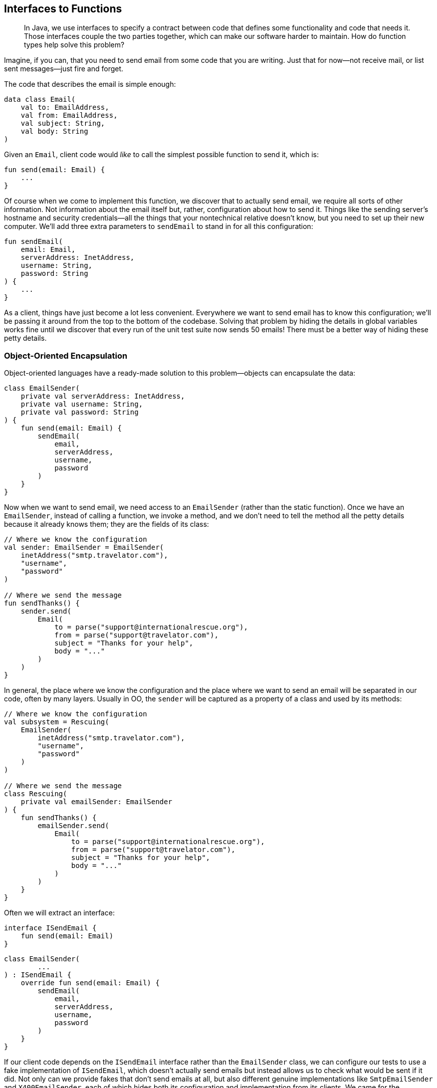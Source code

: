 [[interfaces-to-functions]]
== Interfaces to Functions

++++
<blockquote data-type="epigraph">
<p>In Java, we use interfaces to specify a contract between code that defines some functionality and code that needs it.
Those interfaces couple the two parties together, which can make our software harder to maintain.
How do function types help solve this problem?</p>
</blockquote>
++++

Imagine, if((("interfaces to functions", "hiding details in global variables"))) you can, that you need to send email from some code that you are writing.
Just that for now—not receive mail, or list sent messages—just fire and forget.

The code that describes the email is simple enough:

// begin-insert: src/main/java/encapsulation/Email.kt
[source,kotlin]
----
data class Email(
    val to: EmailAddress,
    val from: EmailAddress,
    val subject: String,
    val body: String
)
----
// end-insert

Given an `Email`, client code would _like_ to call the simplest possible function to send it, which is:

// begin-insert: src/main/java/encapsulation/encapsulation.kt#send
[source,kotlin]
----
fun send(email: Email) {
    ...
}
----
// end-insert

Of course when we come to implement this function, we discover that to actually send email, we require all sorts of other information.
Not information about the email itself but, rather, configuration about how to send it.
Things like the sending server's hostname and security credentials—all the things that your nontechnical relative doesn't know, but you need to set up their new computer.
We'll add three extra parameters to `sendEmail` to stand in for all this configuration:

// begin-insert: src/main/java/encapsulation/encapsulation.kt#sendEmail
[source,kotlin]
----
fun sendEmail(
    email: Email,
    serverAddress: InetAddress,
    username: String,
    password: String
) {
    ...
}
----
// end-insert

As a client, things have just become a lot less convenient.
Everywhere we want to send email has to know this configuration; we'll be passing it around from the top to the bottom of the codebase.
Solving that problem by hiding the details in global variables works fine until we discover that every run of the unit test suite now sends 50 emails!
There must be a better way of hiding these petty details.

=== Object-Oriented Encapsulation

Object-oriented languages((("interfaces to functions", "object-oriented encapsulation", id="IFooencap16")))((("object-oriented encapsulation", id="OOencap16")))((("encapsulated collections to type aliases", "hiding collections inside another object", id="ECThid16"))) have a ready-made solution to this problem—objects can encapsulate the data:

// begin-insert: src/main/java/encapsulation/EmailSender.kt#plain
[source,kotlin]
----
class EmailSender(
    private val serverAddress: InetAddress,
    private val username: String,
    private val password: String
) {
    fun send(email: Email) {
        sendEmail(
            email,
            serverAddress,
            username,
            password
        )
    }
}
----
// end-insert

Now when we want to send email, we need access to an `EmailSender` (rather than the static function).
Once we have an `EmailSender`, instead of calling a function, we invoke a method, and we don't need to tell the method all the petty details because it already knows them; they are the fields of its class:

// begin-insert: src/main/java/encapsulation/OO-usage.kt#foo
[source,kotlin]
----
// Where we know the configuration
val sender: EmailSender = EmailSender(
    inetAddress("smtp.travelator.com"),
    "username",
    "password"
)

// Where we send the message
fun sendThanks() {
    sender.send(
        Email(
            to = parse("support@internationalrescue.org"),
            from = parse("support@travelator.com"),
            subject = "Thanks for your help",
            body = "..."
        )
    )
}
----
// end-insert

In general, the place where we know the configuration and the place where we want to send an email will be separated in our code, often by many layers.
Usually in OO, the `sender` will be captured as a property of a class and used by its methods:

// begin-insert: src/main/java/encapsulation/OO-usage.kt#oo_class
[source,kotlin]
----
// Where we know the configuration
val subsystem = Rescuing(
    EmailSender(
        inetAddress("smtp.travelator.com"),
        "username",
        "password"
    )
)

// Where we send the message
class Rescuing(
    private val emailSender: EmailSender
) {
    fun sendThanks() {
        emailSender.send(
            Email(
                to = parse("support@internationalrescue.org"),
                from = parse("support@travelator.com"),
                subject = "Thanks for your help",
                body = "..."
            )
        )
    }
}
----
// end-insert

Often we will extract an interface:

// begin-insert: src/main/java/encapsulation/ISendEmail.kt
[source,kotlin]
----
interface ISendEmail {
    fun send(email: Email)
}
----
// end-insert

// begin-insert: src/main/java/encapsulation/EmailSender.kt#impl
[source,kotlin]
----
class EmailSender(
        ...
) : ISendEmail {
    override fun send(email: Email) {
        sendEmail(
            email,
            serverAddress,
            username,
            password
        )
    }
}
----
// end-insert

If our client code depends on the `ISendEmail` interface rather than the `EmailSender` class, we can configure our tests to use a fake implementation of `ISendEmail`, which doesn't actually send emails but instead allows us to check what would be sent if it did.
Not only can we provide fakes that don't send emails at all, but also different [.keep-together]#genuine# implementations like `SmtpEmailSender` and `X400EmailSender`, each of which hides both its configuration and implementation from its clients.
We came for the information hiding but stayed for the implementation hiding.

When we say _hiding_, it sounds a bit pejorative, but the concealment is useful to both client and implementor.
The former doesn't have the problem of having to supply the configuration details at the point of use; the latter is able to evolve separately from its users (provided it doesn't change API, expressed in the interface).

Before we leave the object-oriented realm, note that we don't have to create a named class to implement `ISendEmail`; we can do it anonymously:

// begin-insert: src/main/java/encapsulation/anonymous-class.kt#anon
[source,kotlin]
----
fun createEmailSender(
    serverAddress: InetAddress,
    username: String,
    password: String
): ISendEmail =
    object : ISendEmail {
        override fun send(email: Email) =
            sendEmail(
                email,
                serverAddress,
                username,
                password
            )
    }
----
// end-insert

Why might we want to do this?
Well, when we don't control all the clients of our code (we are publishing a library external to our organization, for example), this gives us flexibility to change our implementation, safe in the knowledge that clients cannot depend on a specific implementation class by downcasting to it and calling other methods.
We call the object that we return here a((("closures"))) _closure_, because it closes over values that it requires from its enclosing context (the function call), capturing them for later reference.

In Kotlin 1.4, we can declare our `ISendEmail` interface as a `fun interface` (one with only one abstract method).
This way, we can define the implementation of the single operation with a lambda rather than with an object with a single method:

// begin-insert: src/main/java/encapsulation/anonymous-class.kt#anon2
[source,kotlin]
----
fun interface ISendEmail {
    fun send(email: Email)
}

fun createEmailSender(
    serverAddress: InetAddress,
    username: String,
    password: String
) = ISendEmail { email ->
    sendEmail(
        email,
        serverAddress,
        username,
        password
    )
}
----
// end-insert

Again, the lambda here is a closure, capturing the values of the parameters of its enclosing function.((("", startref="IFooencap16")))((("", startref="OOencap16")))((("", startref="ECThid16")))

=== Functional Encapsulation

Having((("interfaces to functions", "functional encapsulation", id="IFfunencap16")))((("functional encapsulation", id="funencap16"))) seen how an OO programmer solves the problem of encapsulating pesky details so clients don't have to supply them at the point of use, how would a functional programmer approach the same problem?

Remember that we're trying to get to a function with this signature:

// begin-insert: src/main/java/encapsulation/encapsulation.kt#send
[source,kotlin]
----
fun send(email: Email) {
    ...
}
----
// end-insert

But we actually need all this information to send the message:

// begin-insert: src/main/java/encapsulation/encapsulation.kt#sendEmail
[source,kotlin]
----
fun sendEmail(
    email: Email,
    serverAddress: InetAddress,
    username: String,
    password: String
) {
    ...
}
----
// end-insert

In((("partial application"))) functional terms, this is an example of https://oreil.ly/V1KOm[_partial application_]: fixing some of the arguments to a function to yield a function with fewer arguments.
Although some languages provide built-in support for this, in Kotlin the easiest approach is to write a function to partially apply our configuration.

What we want is a function that takes the configuration and returns a function that knows how to send an email:

// begin-insert: src/main/java/encapsulation/encapsulation.kt#createEmailSender0
[source,kotlin]
----
fun createEmailSender(
    serverAddress: InetAddress,
    username: String,
    password: String
): (Email) -> Unit { // <1>
    ...
}
----
// end-insert

<1> The return type of our function is itself a function that takes an `Email` and returns `Unit`.

Thus, `createEmailSender` is a constructor.
Not a class constructor, but a function taking the same role.
Both `createEmailSender` and `::EmailSender` are functions that return an object that knows how to send a message.

To see how this works in functions, we can write this in longhand first by defining an inner function that captures the arguments it requires from the parent:

// begin-insert: src/main/java/encapsulation/encapsulation.kt#createEmailSender1
[source,kotlin]
----
fun createEmailSender(
    serverAddress: InetAddress,
    username: String,
    password: String
): (Email) -> Unit {

    fun result(email: Email) {
        sendEmail(
            email,
            serverAddress,
            username,
            password
        )
    }
    return ::result
}
----
// end-insert

We can then make the result a lambda expression:

// begin-insert: src/main/java/encapsulation/encapsulation.kt#createEmailSender2
[source,kotlin]
----
fun createEmailSender(
    serverAddress: InetAddress,
    username: String,
    password: String
): (Email) -> Unit {

    val result: (Email) -> Unit =
        { email ->
            sendEmail(
                email,
                serverAddress,
                username,
                password
            )
        }
    return result
}
----
// end-insert

If we inline `result` and convert the whole function to a single expression, we are left with this functional definition:

// begin-insert: src/main/java/encapsulation/encapsulation.kt#createEmailSender3
[source,kotlin]
----
fun createEmailSender(
    serverAddress: InetAddress,
    username: String,
    password: String
): (Email) -> Unit =
    { email ->
        sendEmail(
            email,
            serverAddress,
            username,
            password
        )
    }
----
// end-insert

So `createEmailSender` is a function that returns a lambda that calls `sendEmail`, combining the lambda's single `Email` argument with the configuration from its own parameters.
This((("closures"))) is a closure in functional land, and it's not a coincidence that it is very similar to the OO versions with a `fun interface` or `object` definition.

To use this function, we can create it in one place and invoke it in another, very much as we did with the object solution:

// begin-insert: src/main/java/encapsulation/FP-usage.kt#foo
[source,kotlin]
----
// Where we know the configuration
val sender: (Email) -> Unit = createEmailSender(
    inetAddress("smtp.travelator.com"),
    "username",
    "password"
)

// Where we send the message
fun sendThanks() {
    sender( // <1>
        Email(
            to = parse("support@internationalrescue.org"),
            from = parse("support@travelator.com"),
            subject = "Thanks for your help",
            body = "..."
        )
    )
}
----
// end-insert

<1> An implicit `invoke` call is hidden here.

This is the same shape as the OO case (if we replace the hidden `invoke` with `send`):

// begin-insert: src/main/java/encapsulation/OO-usage.kt#excerpt
[source,kotlin]
----
fun sendThanks() {
    sender.send(
        Email(
            to = parse("support@internationalrescue.org"),
            from = parse("support@travelator.com"),
            subject = "Thanks for your help",
            body = "..."
        )
    )
}
----
// end-insert

In the unlikely event that you're joining us from JavaScript or Clojure, the functional form will be familiar, but if you came to Kotlin from Java, this solution probably feels quite alien.((("", startref="IFfunencap16")))((("", startref="funencap16")))

=== Function Types in Java

Both((("interfaces to functions", "function types in Java", id="IFtypeJ16")))((("Java", "function types in", id="Jfuntype16"))) the object and functional forms have allowed us to encapsulate things (in this case configuration, but it could equally well have been collaborators)
to transport them from the place where they are known to the place where they are used.
Any data structure could have done that, but because the object and the function both have an operation that can be run (`send` and `invoke`, respectively), the client can remain oblivious to the details of the configuration and just pass the information that is specific to each invocation (the `Email`).

One((("Single Abstract Method (SAM)")))((("SAM (Single Abstract Method)"))) way of unifying the functional and OO solutions is to view a function as an object with a single `invoke` method.
This is exactly what Java 8 did when it introduced lambdas.
To refer to a function type, Java uses interfaces with a _Single Abstract Method_ (SAM) that has the desired signature.
Lambdas in Java are a special syntax to implement a SAM interface.
The Java runtime defines SAM interfaces named by role: `Consumer`, `Supplier`, `Function`, `BiFunction`, `Predicate`, and so on for us.
It also provides primitive specializations, like `DoublePredicate`, to avoid boxing issues.

Expressed in Java, our functional solution is:

// begin-insert: src/main/java/encapsulation/FPUsage.java#foo
[source,java]
----
// Where we know the configuration
Consumer<Email> sender = createEmailSender(
    inetAddress("example.com"),
    "username",
    "password"
);

// Where we send the message
public void sendThanks() {
    sender.accept( // <1>
        new Email(
            parse("support@internationalrescue.org"),
            parse("support@travelator.com"),
            "Thanks for your help",
            "..."
        )
    );
}
----
// end-insert

<1> +accept+ is the name of the single abstract method on the `Consumer` interface.

`createEmailSender` can be implemented with a lambda:

// begin-insert: src/main/java/encapsulation/FPUsage.java#FPUsageLambda
[source,java]
----
static Consumer<Email> createEmailSender(
    InetAddress serverAddress,
    String username,
    String password
) {
    return email -> sendEmail(
        email,
        serverAddress,
        username,
        password
    );
}
----
// end-insert

This is equivalent to creating an anonymous implementation of the interface, a technique that will be very familiar to those of us who programmed in Java before Java 8:

// begin-insert: src/main/java/encapsulation/FPUsage.java#FPUsageLongHand
[source,java]
----
static Consumer<Email> createEmailSender(
    InetAddress serverAddress,
    String username,
    String password
) {
    return new Consumer<Email>() {
        @Override
        public void accept(Email email) {
            sendEmail(
                email,
                serverAddress,
                username,
                password
            );
        }
    };
}
----
// end-insert

We say "equivalent to creating an anonymous implementation of the interface," but under the hood, the implementation is more complex to avoid unnecessarily defining classes and instantiating objects.

Note that we can't assign the `(Email) -> Unit` result of the Kotlin `createEmailSender` to a variable of type `Consumer<Email>`.
This is because the Kotlin runtime uses its own function types, and the compiler compiles `(Email) -> Unit` into `Function1<Email, Unit>`.
There are a whole series of Kotlin `FunctionN` interfaces for the different numbers of parameters.

Because the interfaces are not compatible, to mix Java and Kotlin at this functional level, we will have to thunk sometimes.
Given a Kotlin function type `(Email) -> Unit`:

// begin-insert: src/main/java/encapsulation/thunking-consumer.kt#foo1
[source,kotlin]
----
// Kotlin function type
val sender: (Email) -> Unit = createEmailSender(
    inetAddress("smtp.travelator.com"),
    "username",
    "password"
)
----
// end-insert

We can't just assign `sender` to `Consumer<Email`:

// begin-insert: src/main/java/encapsulation/thunking-consumer.kt#foo2
[source,kotlin]
----
val consumer: Consumer<Email> = sender // Doesn't compile <1>
----
// end-insert

<1> `Type mismatch. Required: Consumer<Email> Found:(Email) -> Unit`

We can, though, convert with a lambda:

// begin-insert: src/main/java/encapsulation/thunking-consumer.kt#foo3
[source,kotlin]
----
val consumer: Consumer<Email> = Consumer<Email> { email ->
    sender(email)
}
----
// end-insert

There is a situation where we don't have to convert, which is calling a Java method that takes a SAM parameter, for example, this constructor:

// begin-insert: src/main/java/encapsulation/Rescuing.java#foo
[source,java]
----
class Rescuing {
    private final Consumer<Email> emailSender;

    Rescuing(Consumer<Email> emailSender) {
        this.emailSender = emailSender;
    }
    ...
}
----
// end-insert

Here,((("", startref="IFtypeJ16")))((("", startref="Jfuntype16"))) the compiler _is_ able to convert `(Email) -> Unit` to `Consumer<Email>`, because Kotlin will convert parameters automatically, so that we can say:

// begin-insert: src/main/java/encapsulation/thunking-consumer.kt#foo4
[source,kotlin]
----
Rescuing(sender)
----
// end-insert

=== Mix and Match

There((("interfaces to functions", "unifying the approaches", id="IFunify16"))) are two sides to an abstraction, the client code and the implementation code.
So far, both client and implementor have either been object-oriented or functional.
In the OO case, fields carry configuration, and the client invokes a method.
In the functional scheme, a function closes over the configuration, and the client invokes the function.

Can we unify these approaches, passing an OO implementation to a function-expecting client or vice versa?
Or, in Kotlin terms, can we convert `ISendEmail` to `(Email) -> Unit` and the inverse?
Why yes we can!

Remember that in Java and Kotlin, function types are just interfaces.
Because of this, `EmailSender` can implement the type `Consumer<Email>` or  `(Email) -> Unit`, respectively, by defining a method with the signature of the function type.

So in Java, we can write:

// begin-insert: src/main/java/encapsulation/MixedUsage.java#consumer
[source,java]
----
public class EmailSender
    implements ISendEmail,
        Consumer<Email> // <1>
{
        ...
    @Override
    public void accept(Email email) { // <2>
        send(email);
    }

    @Override
    public void send(Email email) {
        sendEmail(email, serverAddress, username, password);
    }
}
----
// end-insert

<1> Declare
<2> Implement

This is the Kotlin equivalent:

// begin-insert: src/main/java/encapsulation/EmailSender.kt#invoke
[source,kotlin]
----
class EmailSender(
        ...
) : ISendEmail,
    (Email) -> Unit // <1>
{
    override operator fun invoke(email: Email) =
        send(email) // <2>

    override fun send(email: Email) {
        sendEmail(
            email,
            serverAddress,
            username,
            password
        )
    }
}
----
// end-insert

<1> Declare
<2> Implement

If we do this, we can use our class-based sender in place of our functional one.
We'll stick with Kotlin now:

// begin-insert: src/main/java/encapsulation/FP-usage.kt#bar
[source,kotlin]
----
// Where we know the configuration
val sender: (Email) -> Unit = EmailSender(
    inetAddress("smtp.travelator.com"),
    "username",
    "password"
)

// Where we send the message
fun sendThanks() {
    sender( // <1>
        Email(
            to = parse("support@internationalrescue.org"),
            from = parse("support@travelator.com"),
            subject = "Thanks for your help",
            body = "..."
        )
    )
}
----
// end-insert

<1> There is an implicit `invoke` here.

Now our OO implementation has gained an `invoke` method to fit in with the FP approach.
This calls into question the usefulness of our `ISendEmail` interface.
We can see that it is equivalent to the function type `(Email) -> Unit`.
All it does is give the name `send` to what happens when you invoke it.
Maybe we could just use the type `(Email) -> Unit` everywhere in place of `ISendEmail`?

If you think that isn't expressive enough, then maybe you aren't a functional programmer.
Luckily, there is a middle ground: we can use a type alias to give a name to the functional type, thus communicating our intent:

// begin-insert: src/main/java/encapsulation/typealias.kt#typealias
[source,kotlin]
----
typealias EmailSenderFunction = (Email) -> Unit

class EmailSender(
    ...
) : EmailSenderFunction {
    override fun invoke(email: Email) {
        sendEmail(
            email,
            serverAddress,
            username,
            password
        )
    }
}
----
// end-insert

In reality, we would probably call `EmailSenderFunction`, `EmailSender`.
Here we've given it a different name to avoid confusion with the OO version, but the fact that we want to call them the same thing shows that they serve the same purpose from the client's perspective.

.Expressive Function Types
****
Once((("expressive function types"))) we have our head in the functional mindset, the type `(Email) -> Unit` may be expressive enough to tell us the role of the function, especially when bound to a variable named `sender`.
What can you do with an email that doesn't return a result?
Well, if it doesn't return a result, it must be((("actions", "expressive function types and"))) an action (<<actions>>), but deleting an email might also have a similar signature.
Objects have that advantage over [.keep-together]#functions—they# get to name their methods (`send(email)` is obviously different than `delete(email)`)—at the expense of also having to name the type of the object or interface.

Kotlin has a feature that can help make function types more expressive: we can name the parameters.
So if it helps, we could write `(toSend: Email) -> Unit`.
It doesn't make a great difference here but can be very useful in situations with parameters of the same type, for example `(username: String, password: String) ->` [.keep-together]#++AuthenticatedUser++#.
If we use this form, IntelliJ will even helpfully name the parameters when we implement the function with a lambda or a class.
****

There is another way of bridging the OO–FP gap that doesn't involve making our classes implement function types: create a function reference at the point of translation.
Here is our old class-based solution:

// begin-insert: src/main/java/encapsulation/EmailSender.kt#plain
[source,kotlin]
----
class EmailSender(
    private val serverAddress: InetAddress,
    private val username: String,
    private val password: String
) {
    fun send(email: Email) {
        sendEmail(
            email,
            serverAddress,
            username,
            password
        )
    }
}
----
// end-insert

We can convert an instance of `EmailSender` to a function type with a lambda:

// begin-insert: src/main/java/encapsulation/mixed-usage.kt#foo
[source,kotlin]
----
val instance = EmailSender(
    inetAddress("smtp.travelator.com"),
    "username",
    "password"
)
val sender: (Email) -> Unit = { instance.send(it) }
----
// end-insert

or just use a method reference:

// begin-insert: src/main/java/encapsulation/mixed-usage.kt#bar
[source,kotlin]
----
val sender: (Email) -> Unit = instance::send
----
// end-insert

Although we've shown these conversions in Kotlin, they also work in Java (with a slightly different syntax).
They work with the `send` method on the `ISendEmail` interface too, although it's not clear that the interface is doing much for us if we are using the function type.

Can we do the opposite and pass our functional sender into something that expects an `ISendEmail`?
This requires more ceremony, because we have to create an anonymous object implementing `ISendEmail` to perform the thunk:

// begin-insert: src/main/java/encapsulation/OO-usage.kt#bar
[source,kotlin]
----
val function: (Email) -> Unit = createEmailSender(
    inetAddress("smtp.travelator.com"),
    "username",
    "password"
)

val sender: ISendEmail = object : ISendEmail {
    override fun send(email: Email) {
        function(email)
    }
}
----
// end-insert

If((("", startref="IFunify16"))) we had used a Kotlin 1.4 `fun interface`, we could again remove some boilerplate:

// begin-insert: src/main/java/encapsulation/OO-usage.kt#baz
[source,kotlin]
----
fun interface ISendEmail {
    fun send(email: Email)
}

val sender = ISendEmail { function(it) }
----
// end-insert

=== Comparing the Approaches

Let's((("interfaces to functions", "comparing the approaches", id="IFcomp16"))) remind ourselves of the OO approach.

First we define a type:

// begin-insert: src/main/java/encapsulation/EmailSender.kt#plain
[source,kotlin]
----
class EmailSender(
    private val serverAddress: InetAddress,
    private val username: String,
    private val password: String
) {
    fun send(email: Email) {
        sendEmail(
            email,
            serverAddress,
            username,
            password
        )
    }
}
----
// end-insert

Then we create instances and call methods:

// begin-insert: src/main/java/encapsulation/OO-usage.kt#foo
[source,kotlin]
----
// Where we know the configuration
val sender: EmailSender = EmailSender(
    inetAddress("smtp.travelator.com"),
    "username",
    "password"
)

// Where we send the message
fun sendThanks() {
    sender.send(
        Email(
            to = parse("support@internationalrescue.org"),
            from = parse("support@travelator.com"),
            subject = "Thanks for your help",
            body = "..."
        )
    )
}
----
// end-insert

In functional land, we don't have to define a type, because `(Email) -> Unit` just exists (which is to say, is provided by the runtime), so we can just say:

// begin-insert: src/main/java/encapsulation/FP-usage.kt#foo
[source,kotlin]
----
// Where we know the configuration
val sender: (Email) -> Unit = createEmailSender(
    inetAddress("smtp.travelator.com"),
    "username",
    "password"
)

// Where we send the message
fun sendThanks() {
    sender( // <1>
        Email(
            to = parse("support@internationalrescue.org"),
            from = parse("support@travelator.com"),
            subject = "Thanks for your help",
            body = "..."
        )
    )
}
----
// end-insert

<1> With or without the `invoke`

Clients using the _object_ have to know to call the `send` method to send email; in contrast, clients using the _function_ just have to invoke it, but they only know that the function sends email because it has been assigned the name `sender`.
If that name got lost in the call hierarchy, we are left to guess what happens from the function [.keep-together]#signature#.

The quid pro quo of the OO clients having to know to call the `send` method is that we could package up a number of email-related operations into an `EmailSystem`, with methods like `send`, `list`, and `delete`, and pass all this functionality to clients in one go.
Clients can then choose which they need in which context:

// begin-insert: src/main/java/encapsulation/EmailSystem.kt
[source,kotlin]
----
interface EmailSystem {
    fun send(email: Email)
    fun delete(email: Email)
    fun list(folder: Folder): List<Email>
    fun move(email: Email, to: Folder)
}
----
// end-insert

To achieve this functionally would require either passing individual functions around or some sort of map of name to function, maybe an instance of a class itself:

// begin-insert: src/main/java/encapsulation/fp-email-system.kt#foo
[source,kotlin]
----
class EmailSystem(
    val send: (Email) -> Unit,
    val delete: (Email) -> Unit,
    val list: (folder: Folder) -> List<Email>,
    val move: (email: Email, to: Folder) ->  Unit
)
----
// end-insert

Given such an object, clients could treat it very much like an implementation of the interface:

// begin-insert: src/main/java/encapsulation/fp-email-system.kt#bar
[source,kotlin]
----
fun sendThanks(sender: EmailSystem) {
    sender.send(
        Email(
            to = parse("support@internationalrescue.org"),
            from = parse("support@travelator.com"),
            subject = "Thanks for your help",
            body = "..."
        )
    )
}
----
// end-insert

But this is not the same as the OO code.
Instead of invoking a `send` _method_, what is actually happening here is that we are calling `getSender` to access a property of function type, and then calling `invoke` on that function:

// begin-insert: src/main/java/encapsulation/fp-email-system.kt#baz
[source,kotlin]
----
fun sendThanks(sender: EmailSystem) {
    sender.send.invoke(
        Email(
            to = parse("support@internationalrescue.org"),
            from = parse("support@travelator.com"),
            subject = "Thanks for your help",
            body = "..."
        )
    )
}
----
// end-insert

The code may read the same, but it generates very different, and fundamentally incompatible, bytecode.((("", startref="IFcomp16")))

=== Coupling

A((("interfaces to functions", "coupling")))((("coupling"))) subtle difference between expressing a dependency as either an implementation of `ISendEmail`, or as an implementation of the function type `(Email) -> Unit`, is the coupling between the client and the implementation, in particular when they are in different code modules.

`ISendEmail` has to be defined somewhere.
The client can't define it, because the implementor will depend on the interface, and the client on the implementation, leading to a circular dependency.
So the interface has to be defined either with the implementation, or in a separate place (package or JAR file) depended on by both implementation and its clients.
The latter (an application of the https://oreil.ly/AcrWj[dependency inversion principle]) is in theory preferable but in practice more work and thus often neglected.

With((("dependency inversion"))) or without dependency inversion, the result is the client and implementation being coupled by the interface in ways that can make systems hard to reason with and refactor.
Any change to methods on `EmailSystem` might affect all code that depends on the interface.

In contrast, in the functional world, the runtime defines all the function types, so they don't introduce a compile-time dependency between the client and an implementation.
Unlike `ISendEmail`, which we have to define somewhere, `(Email) -> Unit` (or in Java, `Consumer<Email>`) is part of the language.
Of course, there will be a runtime dependency—the constructor code needs to be visible where the dependency is created, and the client has to be able to invoke the implementation code—but these cause less coupling.
For example, when a dependency is expressed as a function type, we can rename `EmailSystem.send`, and the only change in our client code will be to use a different method reference; the internals of `sendThanks` are unaffected.

[TIP]
.Only Pass Types That You Own or That the Runtime Defines
====
An early rule of thumb for OO systems was that, on the inside of our systems, we should program in terms of types that we own rather than those supplied by libraries.
That way we are insulated from changes that we don't control and are more likely to write code that can be reused with different implementations.

An exception to this rule is taking a dependency on types provided by the runtime; these are very unlikely to change.
Function types allow us to easily convert from unstable to stable interfaces, allowing parts of our systems to evolve at different rates.
====

=== Object-Oriented or Functional?

Both((("interfaces to functions", "selecting one over the other", id="IFselect16"))) the object-oriented and functional approaches can achieve the same goals, and with similar levels of expressiveness.
Which should we choose?

Let's consider this from the context of the client code.
If our client only needs to list email, it should have a dependency on a single `(Folder) -> List<Email>` function.
This way it is not coupled to an implementation, and the dependency can be satisfied by anything implementing the function type, including:

* A plain function
* An object implementing the function type
* Method reference selecting a method with the desired signature
* A lambda with the desired signature

Even if we already happen to have an interface, let's say `EmailSystem`, which defines the desired method along with `send`, `move`, and `delete`:

// begin-insert: src/main/java/encapsulation/EmailSystem.kt
[source,kotlin]
----
interface EmailSystem {
    fun send(email: Email)
    fun delete(email: Email)
    fun list(folder: Folder): List<Email>
    fun move(email: Email, to: Folder)
}
----
// end-insert

we shouldn't needlessly couple our client to this interface when the function type will do:

// begin-insert: src/main/java/encapsulation/narrowing.kt#one_method
[source,kotlin]
----
class Organiser(
    private val listing: (Folder) -> List<Email>
) {
    fun subjectsIn(folder: Folder): List<String> {
        return listing(folder).map { it.subject }
    }
}

val emailSystem: EmailSystem = ...
val organiser = Organiser(emailSystem::list)
----
// end-insert

Depending on the wider interface misses the opportunity to communicate precisely which operations we require and forces clients to provide an implementation of the whole interface.
This is particularly irritating in tests, where we will have to introduce fake objects just to get our test code to compile.

The drives of communication and reduced coupling are so strong that even if our client needs to send and delete email, and in practice these will be supplied by a single `EmailSystem`, the client should probably depend on two functions rather than the interface:

// begin-insert: src/main/java/encapsulation/narrowing.kt#two_methods
[source,kotlin]
----
class Organiser(
    private val listing: (Folder) -> List<Email>,
    private val deleting: (Email) -> Unit
) {
    fun deleteInternal(folder: Folder) {
        listing(rootFolder).forEach {
            if (it.to.isInternal()) {
                deleting.invoke(it)
            }
        }
    }
}

val organiser = Organiser(
    emailSystem::list,
    emailSystem::delete
)
----
// end-insert

Only when the client requires three related operations does it feel like a multimethod interface should be the default:

// begin-insert: src/main/java/encapsulation/narrowing.kt#direct_dependency
[source,kotlin]
----
class Organiser(
    private val emails: EmailSystem
) {
    fun organise() {
        emails.list(rootFolder).forEach {
            if (it.to.isInternal()) {
                emails.delete(it)
            } else {
                emails.move(it, archiveFolder)
            }
        }
    }
}

val organiser = Organiser(emailSystem)
----
// end-insert

Even here, it might be better for the client to accept an object that only supports the desired operations.
We can do that with a new interface (`Dependencies` here), implemented with an `object`:

// begin-insert: src/main/java/encapsulation/narrowing.kt#interface
[source,kotlin]
----
class Organiser(
    private val emails: Dependencies
) {
    interface Dependencies {
        fun delete(email: Email)
        fun list(folder: Folder): List<Email>
        fun move(email: Email, to: Folder)
    }

    fun organise() {
        emails.list(rootFolder).forEach {
            if (it.to.isInternal()) {
                emails.delete(it)
            } else {
                emails.move(it, archiveFolder)
            }
        }
    }
}

val organiser = Organiser(object : Organiser.Dependencies {
    override fun delete(email: Email) {
        emailSystem.delete(email)
    }

    override fun list(folder: Folder): List<Email> {
        return emailSystem.list(folder)
    }

    override fun move(email: Email, to: Folder) {
        emailSystem.move(email, to)
    }
})
----
// end-insert

That's pretty irritating though; maybe this is a place where a class of functions would be better:

// begin-insert: src/main/java/encapsulation/narrowing.kt#object
[source,kotlin]
----
class Organiser(
    private val emails: Dependencies
) {
    class Dependencies(
        val delete: (Email) -> Unit,
        val list: (folder: Folder) -> List<Email>,
        val move: (email: Email, to: Folder) -> Unit
    )

    fun organise() {
        emails.list(rootFolder).forEach {
            if (it.to.isInternal()) {
                emails.delete(it)
            } else {
                emails.move(it, archiveFolder)
            }
        }
    }
}

val organiser = Organiser(
    Organiser.Dependencies(
        delete = emailSystem::delete,
        list = emailSystem::list,
        move = emailSystem::move
    )
)
----
// end-insert

So, until it becomes hard work, we should default to expressing our client's needs as function types.
Our implementation then can be just a function, or something implementing the function type, or a method converted to the function type through method references or lambdas, whichever makes most sense in context.((("", startref="IFselect16")))

=== The Legacy of Java

Although((("interfaces to functions", "legacy of Java")))((("Java", "dependencies in legacy code"))) we said earlier that "our runtime defines all the functions types," that wasn't true of Java until Java 8 introduced `Supplier`, `Consumer`, `Predicate`, and so on, and the ability to implement them with method references or lambdas.

Because of this, legacy Java code usually expresses dependencies with the same multimethod interfaces that we would use to group them by subsystem (like `EmailSystem`), even when only one of those methods is required to implement the functionality.
This leads to the coupling problems described earlier.
It((("mocking frameworks"))) also leads to a need for mocking (or, more pedantically, faking) frameworks to create test implementations of broad interfaces where in practice only one method will be called.
These fakes then sprout the functionality to fail early if you call a method that you didn't mean to call, a problem that would be solved at compile time if a single function expressed the [.keep-together]#dependency#.

Once we have introduced a mocking framework into our codebase (or, more usually, two or three mocking frameworks to cater to different tastes), they allow us to solve problems, like generating implementations for unused methods and stubbing out interactions with external systems.
Usually, though, our code would be improved by restructuring to avoid the need for mocks.
Expressing dependencies as function types is one example; another is moving the interaction with external systems to the outer layers of our code, as we will see in <<performing-io-to-passing-data>>.
<<mocks-to-maps>> looks at how to reduce mock use by refactoring our tests to a more functional form.

=== Traceability

There((("interfaces to functions", "traceability")))((("traceability")))((("indirection"))) is a downside to expressing dependencies with function types, and it is a common issue with adding a layer of indirection.
If we use IntelliJ to find the callers of `EmailSystem.send`, the trail goes cold at the point where `EmailSystem::send` is converted to `(Email) -> Unit`.
The IDE doesn't know that invocations of the function are actually calling the method.
It's like our hero enters a river, and the posse tracking them has to scour both banks upstream and downstream to find where they get out.

This is a price we pay for indirection with method calls too, but our tooling is wise to these and can at least find all places where a particular method is implemented, and where an implementation is called through an interface.
As with using unencapsulated collections (<<encapsulated-collections-to-typealiases>>), the price that we pay for decoupling and generality is that tooling, and developers, have less context to hang analysis on.
We trust that IDE support will improve its functional analysis, and in the meantime, we can help by not passing function types too far from where they are initialized to where they are used.

=== Refactoring from Interfaces to Functions

Travelator((("interfaces to functions", "refactoring from interfaces to functions", id="IFrefact16")))((("refactoring", "interfaces to functions", id="Rinterface16"))) is quite well-designed in the Java fashion, with interfaces expressing the relations between components.
For example, the `Recommendations` engine depends on `FeaturedDestinations` and a `DistanceCalculator`:

// begin-insert: interfaces-to-funs.0:src/main/java/travelator/recommendations/Recommendations.java#setup
[source,java]
----
public class Recommendations {
    private final FeaturedDestinations featuredDestinations;
    private final DistanceCalculator distanceCalculator;

    public Recommendations(
        FeaturedDestinations featuredDestinations,
        DistanceCalculator distanceCalculator
    ) {
        this.featuredDestinations = featuredDestinations;
        this.distanceCalculator = distanceCalculator;
    }
    ...
}
----
++++
<div class="coderef">
    <a class="orm:hideurl" href="https://java-to-kotlin.dev/code.html?ref=16.1&amp;show=file">Example 16.1 [interfaces-to-funs.0:src/main/java/travelator/recommendations/Recommendations.java]</a> <a class="orm:hideurl print-hide" href="https://java-to-kotlin.dev/code.html?ref=16.1&amp;show=diff">(diff)</a> 
</div>
++++
// end-insert

The `FeaturedDestinations` interface has a few methods, grouping functionality that accesses a remote service:

// begin-insert: interfaces-to-funs.0:src/main/java/travelator/destinations/FeaturedDestinations.java
[source,java]
----
public interface FeaturedDestinations {
    List<FeaturedDestination> findCloseTo(Location location);
    FeaturedDestination findClosest(Location location);

    FeaturedDestination add(FeaturedDestinationData destination);
    void remove(FeaturedDestination destination);
    void update(FeaturedDestination destination);
}
----
++++
<div class="coderef">
    <a class="orm:hideurl" href="https://java-to-kotlin.dev/code.html?ref=16.2&amp;show=file">Example 16.2 [interfaces-to-funs.0:src/main/java/travelator/destinations/FeaturedDestinations.java]</a> <a class="orm:hideurl print-hide" href="https://java-to-kotlin.dev/code.html?ref=16.2&amp;show=diff">(diff)</a> 
</div>
++++
// end-insert

It looks like we've already converted the `DistanceCalculator` interface to Kotlin.
It too has more than one method, and hides another external service:

// begin-insert: interfaces-to-funs.0:src/main/java/travelator/domain/DistanceCalculator.kt
[source,kotlin]
----
interface DistanceCalculator {
    fun distanceInMetersBetween(
        start: Location,
        end: Location
    ): Int

    fun travelTimeInSecondsBetween(
        start: Location,
        end: Location
    ): Int
}
----
++++
<div class="coderef">
    <a class="orm:hideurl" href="https://java-to-kotlin.dev/code.html?ref=16.3&amp;show=file">Example 16.3 [interfaces-to-funs.0:src/main/java/travelator/domain/DistanceCalculator.kt]</a> <a class="orm:hideurl print-hide" href="https://java-to-kotlin.dev/code.html?ref=16.3&amp;show=diff">(diff)</a> 
</div>
++++
// end-insert

Despite taking a dependency on a total of seven methods, `Recommendations` only actually uses two of them in its implementation:

// begin-insert: interfaces-to-funs.0:src/main/java/travelator/recommendations/Recommendations.java#recommendationsFor
[source,java]
----
public List<FeaturedDestinationSuggestion> recommendationsFor(
    Set<Location> journey
) {
    var results = removeDuplicates(
        journey.stream()
            .flatMap(location ->
                recommendationsFor(location).stream()
            )
    );
    results.sort(distanceComparator);
    return results;
}

public List<FeaturedDestinationSuggestion> recommendationsFor(
    Location location
) {
    return featuredDestinations
        .findCloseTo(location) // <1>
        .stream()
        .map(featuredDestination ->
            new FeaturedDestinationSuggestion(
                location,
                featuredDestination,
                distanceCalculator.distanceInMetersBetween( // <2>
                    location,
                    featuredDestination.getLocation()
                )
            )
        ).collect(toList());
}
----
++++
<div class="coderef">
    <a class="orm:hideurl" href="https://java-to-kotlin.dev/code.html?ref=16.4&amp;show=file">Example 16.4 [interfaces-to-funs.0:src/main/java/travelator/recommendations/Recommendations.java]</a> <a class="orm:hideurl print-hide" href="https://java-to-kotlin.dev/code.html?ref=16.4&amp;show=diff">(diff)</a> 
</div>
++++
// end-insert

<1> Method on `FeaturedDestinations`
<2> Method on `DistanceCalculator`

`RecommendationsTests` uses mocks to provide implementations of its ++Distance&#x200b;Cal&#x2060;cula&#x2060;tor++ and `FeaturedDestinations`, which are passed to the instance of [.keep-together]#++Recommendations++# under test:

// begin-insert: interfaces-to-funs.0:src/test/java/travelator/recommendations/RecommendationsTests.java#setup
[source,java]
----
public class RecommendationsTests {

    private final DistanceCalculator distanceCalculator =
        mock(DistanceCalculator.class);
    private final FeaturedDestinations featuredDestinations =
        mock(FeaturedDestinations.class);
    private final Recommendations recommendations = new Recommendations(
        featuredDestinations,
        distanceCalculator
    );
    ...
}
----
++++
<div class="coderef">
    <a class="orm:hideurl" href="https://java-to-kotlin.dev/code.html?ref=16.5&amp;show=file">Example 16.5 [interfaces-to-funs.0:src/test/java/travelator/recommendations/RecommendationsTests.java]</a> <a class="orm:hideurl print-hide" href="https://java-to-kotlin.dev/code.html?ref=16.5&amp;show=diff">(diff)</a> 
</div>
++++
// end-insert

The tests specify that the expected interactions with the mocks are using two methods: `givenFeaturedDestinationsFor` and `givenADistanceBetween`, which we won't bore you with:

// begin-insert: interfaces-to-funs.0:src/test/java/travelator/recommendations/RecommendationsTests.java#test1
[source,java]
----
@Test
public void returns_recommendations_for_multi_location() {
    givenFeaturedDestinationsFor(paris,
        List.of(
            eiffelTower,
            louvre
        ));
    givenADistanceBetween(paris, eiffelTower, 5000);
    givenADistanceBetween(paris, louvre, 1000);

    givenFeaturedDestinationsFor(alton,
        List.of(
            flowerFarm,
            watercressLine
        ));
    givenADistanceBetween(alton, flowerFarm, 5300);
    givenADistanceBetween(alton, watercressLine, 320);

    assertEquals(
        List.of(
            new FeaturedDestinationSuggestion(alton, watercressLine, 320),
            new FeaturedDestinationSuggestion(paris, louvre, 1000),
            new FeaturedDestinationSuggestion(paris, eiffelTower, 5000),
            new FeaturedDestinationSuggestion(alton, flowerFarm, 5300)
        ),
        recommendations.recommendationsFor(Set.of(paris, alton))
    );
}
----
++++
<div class="coderef">
    <a class="orm:hideurl" href="https://java-to-kotlin.dev/code.html?ref=16.6&amp;show=file">Example 16.6 [interfaces-to-funs.0:src/test/java/travelator/recommendations/RecommendationsTests.java]</a> <a class="orm:hideurl print-hide" href="https://java-to-kotlin.dev/code.html?ref=16.6&amp;show=diff">(diff)</a> 
</div>
++++
// end-insert

==== Introduce Functions

Before we start moving from interfaces to functions, we'll convert `Recommendations` to Kotlin.
This is the class that currently expresses its dependencies with interfaces, and Kotlin function types are less clunky than Java's.

Converting to Kotlin and applying the refactorings introduced in <<streams-to-sequences>> and <<functions-to-extension-functions>> gives:

// begin-insert: interfaces-to-funs.3:src/main/java/travelator/recommendations/Recommendations.kt
[source,kotlin]
----
class Recommendations(
    private val featuredDestinations: FeaturedDestinations,
    private val distanceCalculator: DistanceCalculator
) {
    fun recommendationsFor(
        journey: Set<Location>
    ): List<FeaturedDestinationSuggestion> =
        journey
            .flatMap { location -> recommendationsFor(location) }
            .deduplicated()
            .sortedBy { it.distanceMeters }

    fun recommendationsFor(
        location: Location
    ): List<FeaturedDestinationSuggestion> =
        featuredDestinations.findCloseTo(location)
            .map { featuredDestination ->
                FeaturedDestinationSuggestion(
                    location,
                    featuredDestination,
                    distanceCalculator.distanceInMetersBetween(
                        location,
                        featuredDestination.location
                    )
                )
            }
}

private fun List<FeaturedDestinationSuggestion>.deduplicated() =
    groupBy { it.suggestion }
        .values
        .map { suggestionsWithSameDestination ->
            suggestionsWithSameDestination.closestToJourneyLocation()
        }

private fun List<FeaturedDestinationSuggestion>.closestToJourneyLocation() =
    minByOrNull { it.distanceMeters } ?: error("Unexpected empty group")
----
++++
<div class="coderef">
    <a class="orm:hideurl" href="https://java-to-kotlin.dev/code.html?ref=16.7&amp;show=file">Example 16.7 [interfaces-to-funs.3:src/main/java/travelator/recommendations/Recommendations.kt]</a> <a class="orm:hideurl print-hide" href="https://java-to-kotlin.dev/code.html?ref=16.7&amp;show=diff">(diff)</a> 
</div>
++++
// end-insert

To see how the internals of `Recommendations` would use a function rather than the interface, without having to change its interface yet, we can add a property initialized from an interface method.
Let's add a property for ++featuredDestinations::find&#x200b;Clo&#x2060;seTo++, calling it `destinationFinder`:

// begin-insert: interfaces-to-funs.4:src/main/java/travelator/recommendations/Recommendations.kt#excerpt
[source,kotlin]
----
class Recommendations(
    private val featuredDestinations: FeaturedDestinations,
    private val distanceCalculator: DistanceCalculator
) {
    private val destinationFinder: // <1>
        (Location) -> List<FeaturedDestination> =
        featuredDestinations::findCloseTo

    ...

    fun recommendationsFor(
        location: Location
    ): List<FeaturedDestinationSuggestion> =
        destinationFinder(location) // <2>
            .map { featuredDestination ->
                FeaturedDestinationSuggestion(
                    location,
                    featuredDestination,
                    distanceCalculator.distanceInMetersBetween(
                        location,
                        featuredDestination.location
                    )
                )
            }
}
----
++++
<div class="coderef">
    <a class="orm:hideurl" href="https://java-to-kotlin.dev/code.html?ref=16.8&amp;show=file">Example 16.8 [interfaces-to-funs.4:src/main/java/travelator/recommendations/Recommendations.kt]</a> <a class="orm:hideurl print-hide" href="https://java-to-kotlin.dev/code.html?ref=16.8&amp;show=diff">(diff)</a> 
</div>
++++
// end-insert

<1> Extract a function from the interface.
<2> Use it in place of the method.

This passes the tests, so we are on to something.
It feels like there should be a refactoring to move `destinationFinder` into the constructor, but we haven't found anything better than cutting the definition and pasting where we want it:

// begin-insert: interfaces-to-funs.5:src/main/java/travelator/recommendations/Recommendations.kt#excerpt
[source,kotlin]
----
class Recommendations(
    private val featuredDestinations: FeaturedDestinations,
    private val distanceCalculator: DistanceCalculator,
    private val destinationFinder:
        (Location) -> List<FeaturedDestination> =
        featuredDestinations::findCloseTo
) {
----
++++
<div class="coderef">
    <a class="orm:hideurl" href="https://java-to-kotlin.dev/code.html?ref=16.9&amp;show=file">Example 16.9 [interfaces-to-funs.5:src/main/java/travelator/recommendations/Recommendations.kt]</a> <a class="orm:hideurl print-hide" href="https://java-to-kotlin.dev/code.html?ref=16.9&amp;show=diff">(diff)</a> 
</div>
++++
// end-insert

This((("expand-and-contract refactoring")))((("refactoring", "expand-and-contract refactoring"))) is, once again, the _expand_ in <<expand-contract>>.
Unfortunately, Java doesn't understand the defaulted parameter, so we have to fix up the call sites to add the function argument.
It doesn't really matter, because this is what we want really anyway:

// begin-insert: interfaces-to-funs.5:src/test/java/travelator/recommendations/RecommendationsTests.java#excerpt
[source,java]
----
private final Recommendations recommendations = new Recommendations(
    featuredDestinations,
    distanceCalculator,
    featuredDestinations::findCloseTo
);
----
++++
<div class="coderef">
    <a class="orm:hideurl" href="https://java-to-kotlin.dev/code.html?ref=16.10&amp;show=file">Example 16.10 [interfaces-to-funs.5:src/test/java/travelator/recommendations/RecommendationsTests.java]</a> <a class="orm:hideurl print-hide" href="https://java-to-kotlin.dev/code.html?ref=16.10&amp;show=diff">(diff)</a> 
</div>
++++
// end-insert

Now nothing in `Recommendations` uses the `featuredDestinations` property, so we can remove it (contract):

// begin-insert: interfaces-to-funs.6:src/main/java/travelator/recommendations/Recommendations.kt#excerpt
[source,kotlin]
----
class Recommendations(
    private val distanceCalculator: DistanceCalculator,
    private val destinationFinder: (Location) -> List<FeaturedDestination>
) {
----
++++
<div class="coderef">
    <a class="orm:hideurl" href="https://java-to-kotlin.dev/code.html?ref=16.11&amp;show=file">Example 16.11 [interfaces-to-funs.6:src/main/java/travelator/recommendations/Recommendations.kt]</a> <a class="orm:hideurl print-hide" href="https://java-to-kotlin.dev/code.html?ref=16.11&amp;show=diff">(diff)</a> 
</div>
++++
// end-insert

The places in our code that create `Recommendations` now look like this:

// begin-insert: interfaces-to-funs.6:src/test/java/travelator/recommendations/RecommendationsTests.java#excerpt
[source,java]
----
private final Recommendations recommendations = new Recommendations(
    distanceCalculator,
    featuredDestinations::findCloseTo
);
----
++++
<div class="coderef">
    <a class="orm:hideurl" href="https://java-to-kotlin.dev/code.html?ref=16.12&amp;show=file">Example 16.12 [interfaces-to-funs.6:src/test/java/travelator/recommendations/RecommendationsTests.java]</a> <a class="orm:hideurl print-hide" href="https://java-to-kotlin.dev/code.html?ref=16.12&amp;show=diff">(diff)</a> 
</div>
++++
// end-insert

If you're used to refactoring tests with mocks, it may surprise you that the tests have continued to pass through this refactoring.
We can reason that they _should_ pass—the effect of calling the function bound to `featuredDestinations::findCloseTo` is still to invoke the method on the mocked interface—but our reasoning is so often proved wrong by running the tests that we don't count our chickens.

We do like a single basket though, so let's do the same thing with the ++distance&#x200b;Cal&#x2060;cula&#x2060;tor++, this time in a fell swoop, whatever that is:

// begin-insert: interfaces-to-funs.7:src/main/java/travelator/recommendations/Recommendations.kt#excerpt
[source,kotlin]
----
class Recommendations(
    private val destinationFinder: (Location) -> List<FeaturedDestination>,
    private val distanceInMetersBetween: (Location, Location) -> Int
) {
    ...
    fun recommendationsFor(
        location: Location
    ): List<FeaturedDestinationSuggestion> =
        destinationFinder(location)
            .map { featuredDestination ->
                FeaturedDestinationSuggestion(
                    location,
                    featuredDestination,
                    distanceInMetersBetween( // <1>
                        location,
                        featuredDestination.location
                    )
                )
            }
}
----
++++
<div class="coderef">
    <a class="orm:hideurl" href="https://java-to-kotlin.dev/code.html?ref=16.13&amp;show=file">Example 16.13 [interfaces-to-funs.7:src/main/java/travelator/recommendations/Recommendations.kt]</a> <a class="orm:hideurl print-hide" href="https://java-to-kotlin.dev/code.html?ref=16.13&amp;show=diff">(diff)</a> 
</div>
++++
// end-insert

<1> Calling the new function

The constructor invocations are now:

// begin-insert: interfaces-to-funs.7:src/test/java/travelator/recommendations/RecommendationsTests.java#excerpt
[source,java]
----
private final Recommendations recommendations = new Recommendations(
    featuredDestinations::findCloseTo,
    distanceCalculator::distanceInMetersBetween
);
----
++++
<div class="coderef">
    <a class="orm:hideurl" href="https://java-to-kotlin.dev/code.html?ref=16.14&amp;show=file">Example 16.14 [interfaces-to-funs.7:src/test/java/travelator/recommendations/RecommendationsTests.java]</a> <a class="orm:hideurl print-hide" href="https://java-to-kotlin.dev/code.html?ref=16.14&amp;show=diff">(diff)</a> 
</div>
++++
// end-insert

Note that a little thought around what to call functional variables can go a long way to making them seem natural in use, although that does sometimes make them a little cryptic where they are defined.

Again the tests still pass, giving us confidence that our production code will see the transformation the same way.
It's particularly nice that we have shown that we can simultaneously cross a method/function boundary and a Java/Kotlin boundary.
Maybe this interop will work out OK after all!((("", startref="IFrefact16")))((("", startref="Rinterface16")))

=== Moving On

We want our code to be simple and flexible.
To this end, libraries need to hide implementation details from client code, and we want to be able to substitute one implementation of some functionality with another.

In OO, we hide configuration and implementation inside classes and express substitutable functionality with interfaces.
In functional programming, functions take both roles.
We might see the function as more fundamental, but we can view an object as a collection of functions, and a function as an object with a single method.
Both Kotlin and Java allow us to move between realms at the boundaries between implementations and clients, but Kotlin's native function type syntax encourages the use of function types rather than interfaces.
This allows even more decoupling than defining our own interfaces and should be our default approach.

We continue refactoring this example, and examining this relationship, in pass:[<a data-type="xref" data-xrefstyle="chap-num-title" href="#mocks-to-maps">#mocks-to-maps</a>].

